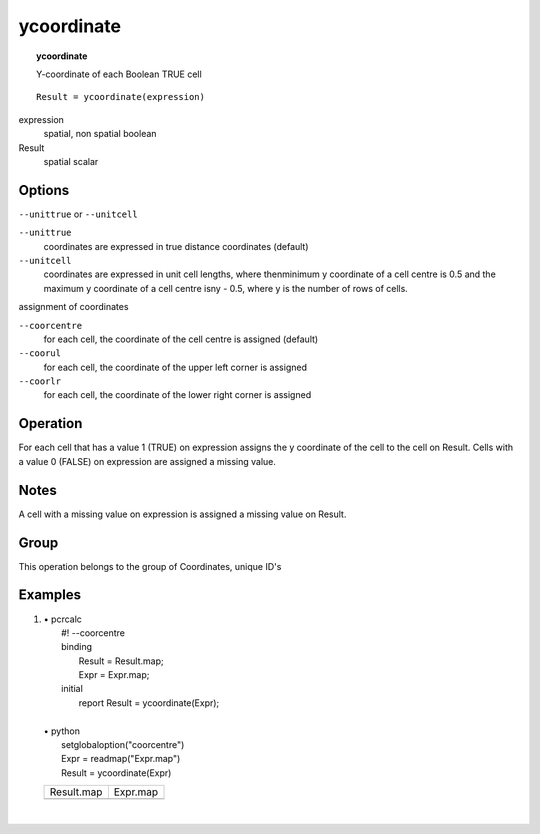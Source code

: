 

.. index::
   single: ycoordinate
.. _ycoordinate:

***********
ycoordinate
***********
.. topic:: ycoordinate

   Y-coordinate of each Boolean TRUE cell

::

  Result = ycoordinate(expression)

expression
   spatial, non spatial
   boolean

Result
   spatial
   scalar

Options
=======
:literal:`--unittrue` or :literal:`--unitcell`

:literal:`--unittrue`
   coordinates are expressed in true distance coordinates (default)

:literal:`--unitcell`
   coordinates are expressed in unit cell lengths, where thenminimum y coordinate of a cell centre is 0.5 and the maximum y coordinate of a cell centre isny - 0.5, where y is the number of rows of cells.




assignment of coordinates

:literal:`--coorcentre`
   for each cell, the coordinate of the cell centre is assigned (default)

:literal:`--coorul`
   for each cell, the coordinate of the upper left corner is assigned

:literal:`--coorlr`
   for each cell, the coordinate of the lower right corner is assigned



Operation
=========


For each cell that has a value 1 (TRUE) on expression assigns the y coordinate of the cell to the cell on Result. Cells with a value 0 (FALSE) on expression are assigned a missing value.   

Notes
=====


A cell with a missing value on expression is assigned a missing value on Result.  

Group
=====
This operation belongs to the group of  Coordinates, unique ID's 

Examples
========
#. 
   | • pcrcalc
   |   #! --coorcentre
   |   binding
   |    Result = Result.map;
   |    Expr = Expr.map;
   |   initial
   |    report Result = ycoordinate(Expr);
   |   
   | • python
   |   setglobaloption("coorcentre")
   |   Expr = readmap("Expr.map")
   |   Result = ycoordinate(Expr)

   ============================================== ============================================
   Result.map                                     Expr.map                                    
   .. image::  ../examples/ycoordinate_Result.png .. image::  ../examples/xcoordinate_Expr.png
   ============================================== ============================================

   | 

